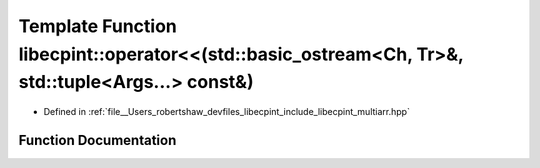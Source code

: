 .. _exhale_function_namespacelibecpint_1a23ce2cda098d601b0fddfb10b971e33f:

Template Function libecpint::operator<<(std::basic_ostream<Ch, Tr>&, std::tuple<Args...> const&)
================================================================================================

- Defined in :ref:`file__Users_robertshaw_devfiles_libecpint_include_libecpint_multiarr.hpp`


Function Documentation
----------------------


.. doxygenfunction:: libecpint::operator<<(std::basic_ostream<Ch, Tr>&, std::tuple<Args...> const&)
